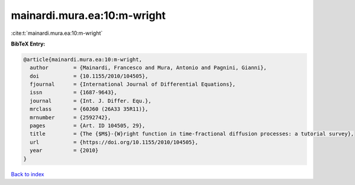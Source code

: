mainardi.mura.ea:10:m-wright
============================

:cite:t:`mainardi.mura.ea:10:m-wright`

**BibTeX Entry:**

.. code-block:: bibtex

   @article{mainardi.mura.ea:10:m-wright,
     author        = {Mainardi, Francesco and Mura, Antonio and Pagnini, Gianni},
     doi           = {10.1155/2010/104505},
     fjournal      = {International Journal of Differential Equations},
     issn          = {1687-9643},
     journal       = {Int. J. Differ. Equ.},
     mrclass       = {60J60 (26A33 35R11)},
     mrnumber      = {2592742},
     pages         = {Art. ID 104505, 29},
     title         = {The {$M$}-{W}right function in time-fractional diffusion processes: a tutorial survey},
     url           = {https://doi.org/10.1155/2010/104505},
     year          = {2010}
   }

`Back to index <../By-Cite-Keys.html>`_
